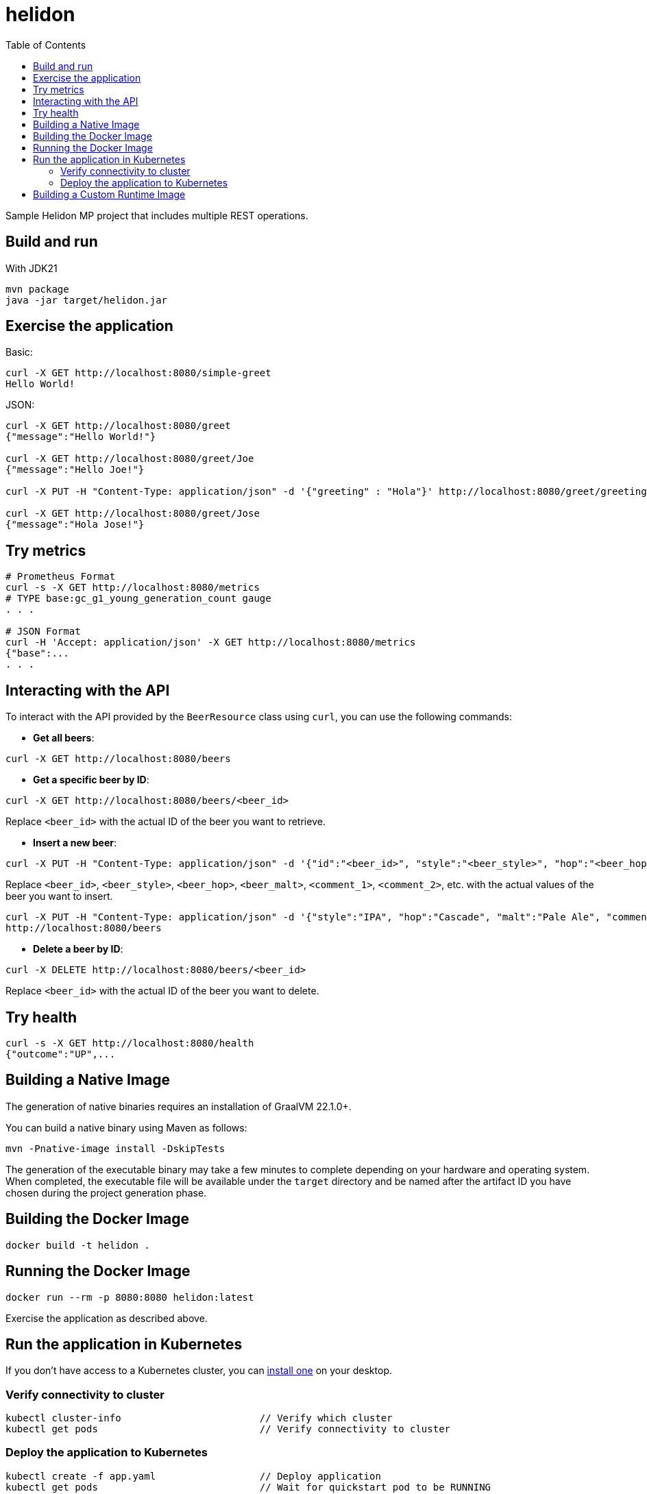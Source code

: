 = helidon
:toc: auto

Sample Helidon MP project that includes multiple REST operations.

== Build and run

With JDK21
[source,bash]
----
mvn package
java -jar target/helidon.jar
----

== Exercise the application

Basic:
[source,bash]
----
curl -X GET http://localhost:8080/simple-greet
Hello World!
----

JSON:
[source,bash]
----
curl -X GET http://localhost:8080/greet
{"message":"Hello World!"}

curl -X GET http://localhost:8080/greet/Joe
{"message":"Hello Joe!"}

curl -X PUT -H "Content-Type: application/json" -d '{"greeting" : "Hola"}' http://localhost:8080/greet/greeting

curl -X GET http://localhost:8080/greet/Jose
{"message":"Hola Jose!"}
----

== Try metrics

[source,bash]
----
# Prometheus Format
curl -s -X GET http://localhost:8080/metrics
# TYPE base:gc_g1_young_generation_count gauge
. . .

# JSON Format
curl -H 'Accept: application/json' -X GET http://localhost:8080/metrics
{"base":...
. . .
----

== Interacting with the API

To interact with the API provided by the `BeerResource` class using `curl`, you can use the following commands:

* **Get all beers**:
[source,bash]
----
curl -X GET http://localhost:8080/beers
----

* **Get a specific beer by ID**:
[source,bash]
----
curl -X GET http://localhost:8080/beers/<beer_id>
----
Replace `<beer_id>` with the actual ID of the beer you want to retrieve.

* **Insert a new beer**:
[source,bash]
----
curl -X PUT -H "Content-Type: application/json" -d '{"id":"<beer_id>", "style":"<beer_style>", "hop":"<beer_hop>", "malt":"<beer_malt>", "comments":["<comment_1>", "<comment_2>"]}' http://localhost:8080/beers
----
Replace `<beer_id>`, `<beer_style>`, `<beer_hop>`, `<beer_malt>`, `<comment_1>`, `<comment_2>`, etc. with the actual values of the beer you want to insert.

[source,bash]
----
curl -X PUT -H "Content-Type: application/json" -d '{"style":"IPA", "hop":"Cascade", "malt":"Pale Ale", "comments":["Great beer!", "Highly recommended."]}'
http://localhost:8080/beers
----

* **Delete a beer by ID**:
[source,bash]
----
curl -X DELETE http://localhost:8080/beers/<beer_id>
----

Replace `<beer_id>` with the actual ID of the beer you want to delete.


== Try health

[source,bash]
----
curl -s -X GET http://localhost:8080/health
{"outcome":"UP",...
----

== Building a Native Image

The generation of native binaries requires an installation of GraalVM 22.1.0+.

You can build a native binary using Maven as follows:

[source,bash]
----
mvn -Pnative-image install -DskipTests
----

The generation of the executable binary may take a few minutes to complete depending on your hardware and operating system. When completed, the executable file will be available under the `target` directory and be named after the artifact ID you have chosen during the project generation phase.

== Building the Docker Image

[source,bash]
----
docker build -t helidon .
----

== Running the Docker Image

[source,bash]
----
docker run --rm -p 8080:8080 helidon:latest
----

Exercise the application as described above.

== Run the application in Kubernetes

If you don’t have access to a Kubernetes cluster, you can link:https://helidon.io/docs/latest/#/about/kubernetes[install one] on your desktop.

=== Verify connectivity to cluster

[source,bash]
----
kubectl cluster-info                        // Verify which cluster
kubectl get pods                            // Verify connectivity to cluster
----

=== Deploy the application to Kubernetes

[source,bash]
----
kubectl create -f app.yaml                  // Deploy application
kubectl get pods                            // Wait for quickstart pod to be RUNNING
kubectl get service  helidon         // Get service info
----

Note the PORTs. You can now exercise the application as you did before but use the second port number (the NodePort) instead of 8080.

After you’re done, cleanup.

[source,bash]
----
kubectl delete -f app.yaml
----

== Building a Custom Runtime Image


